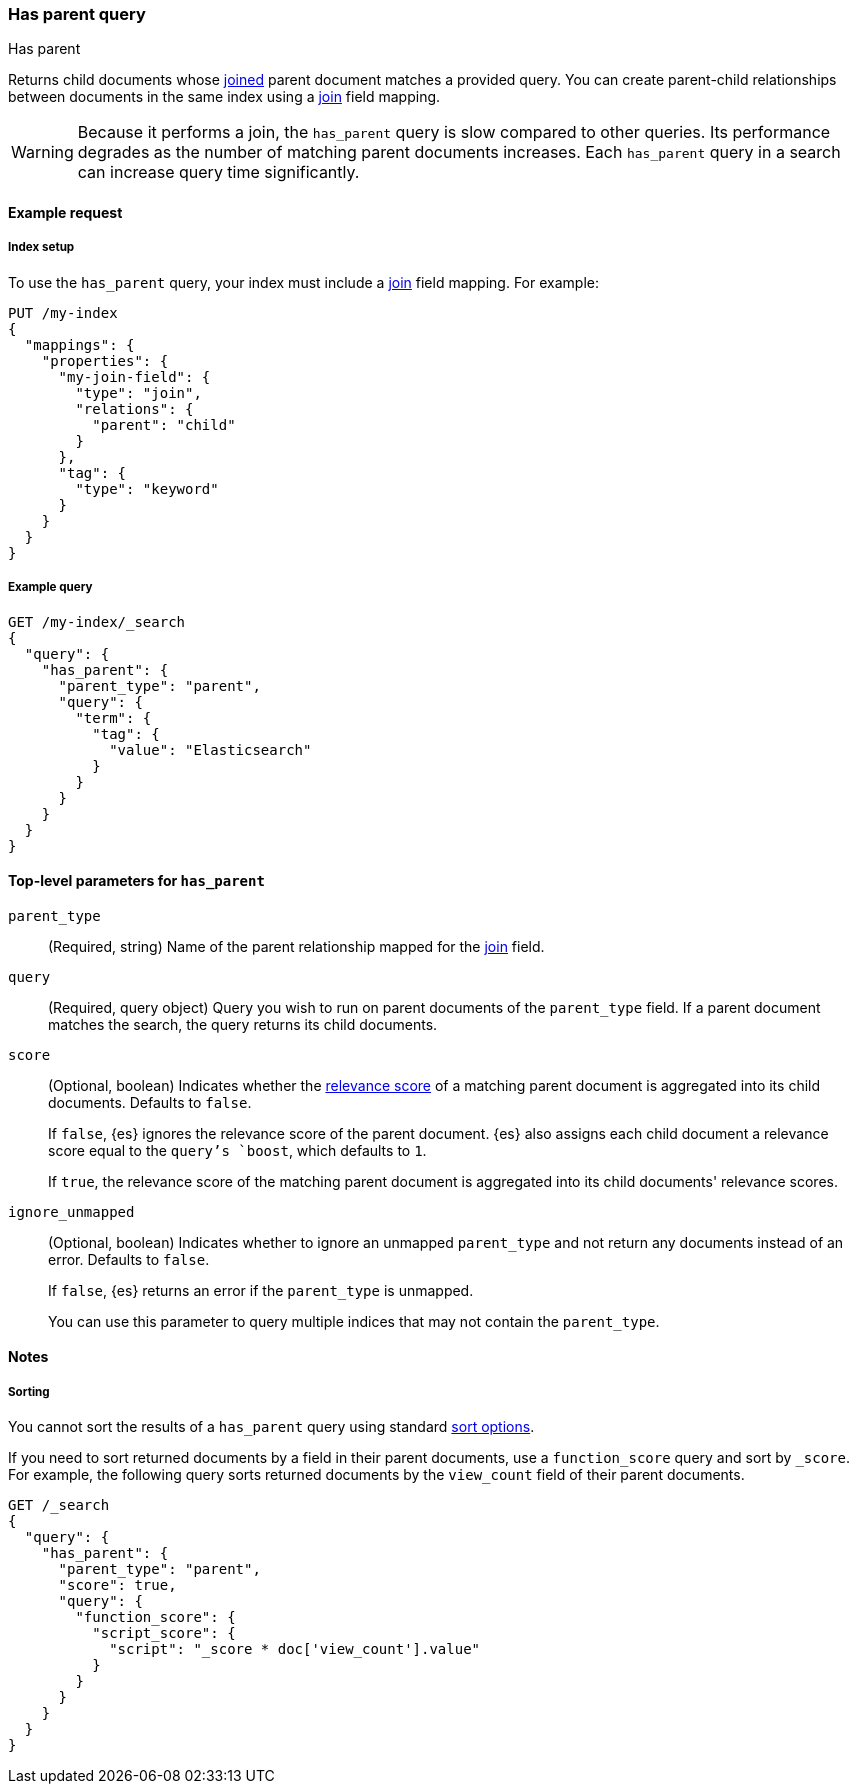 [[query-dsl-has-parent-query]]
=== Has parent query
++++
<titleabbrev>Has parent</titleabbrev>
++++

Returns child documents whose <<parent-join,joined>> parent document matches a
provided query. You can create parent-child relationships between documents in
the same index using a <<parent-join,join>> field mapping.

[WARNING]
====
Because it performs a join, the `has_parent` query is slow compared to other queries.
Its performance degrades as the number of matching parent documents increases.
Each `has_parent` query in a search can increase query time significantly.
====

[[has-parent-query-ex-request]]
==== Example request

[[has-parent-index-setup]]
===== Index setup
To use the `has_parent` query, your index must include a <<parent-join,join>>
field mapping. For example:

[source,console]
----
PUT /my-index
{
  "mappings": {
    "properties": {
      "my-join-field": {
        "type": "join",
        "relations": {
          "parent": "child"
        }
      },
      "tag": {
        "type": "keyword"
      }
    }
  }
}

----
// TESTSETUP

[[has-parent-query-ex-query]]
===== Example query

[source,console]
----
GET /my-index/_search
{
  "query": {
    "has_parent": {
      "parent_type": "parent",
      "query": {
        "term": {
          "tag": {
            "value": "Elasticsearch"
          }
        }
      }
    }
  }
}
----

[[has-parent-top-level-params]]
==== Top-level parameters for `has_parent`

`parent_type`::
(Required, string) Name of the parent relationship mapped for the
<<parent-join,join>> field.

`query`::
(Required, query object) Query you wish to run on parent documents of the
`parent_type` field. If a parent document matches the search, the query returns
its child documents.

`score`::
+
--
(Optional, boolean) Indicates whether the <<query-filter-context,relevance
score>> of a matching parent document is aggregated into its child documents.
Defaults to `false`.

If `false`, {es} ignores the relevance score of the parent document. {es} also
assigns each child document a relevance score equal to the `query`'s `boost`,
which defaults to `1`.

If `true`, the relevance score of the matching parent document is aggregated
into its child documents' relevance scores.
--

`ignore_unmapped`::
+
--
(Optional, boolean) Indicates whether to ignore an unmapped `parent_type` and
not return any documents instead of an error. Defaults to `false`.

If `false`, {es} returns an error if the `parent_type` is unmapped.

You can use this parameter to query multiple indices that may not contain the
`parent_type`.
--

[[has-parent-query-notes]]
==== Notes

[[has-parent-query-performance]]
===== Sorting
You cannot sort the results of a `has_parent` query using standard
<<sort-search-results,sort options>>.

If you need to sort returned documents by a field in their parent documents, use
a `function_score` query and sort by `_score`. For example, the following query
sorts returned documents by the `view_count` field of their parent documents.

[source,console]
----
GET /_search
{
  "query": {
    "has_parent": {
      "parent_type": "parent",
      "score": true,
      "query": {
        "function_score": {
          "script_score": {
            "script": "_score * doc['view_count'].value"
          }
        }
      }
    }
  }
}
----
